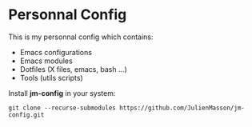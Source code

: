* Personnal Config

This is my personnal config which contains:
- Emacs configurations
- Emacs modules
- Dotfiles (X files, emacs, bash ...)
- Tools (utils scripts)

Install *jm-config* in your system:
#+BEGIN_SRC shell
git clone --recurse-submodules https://github.com/JulienMasson/jm-config.git
#+END_SRC
